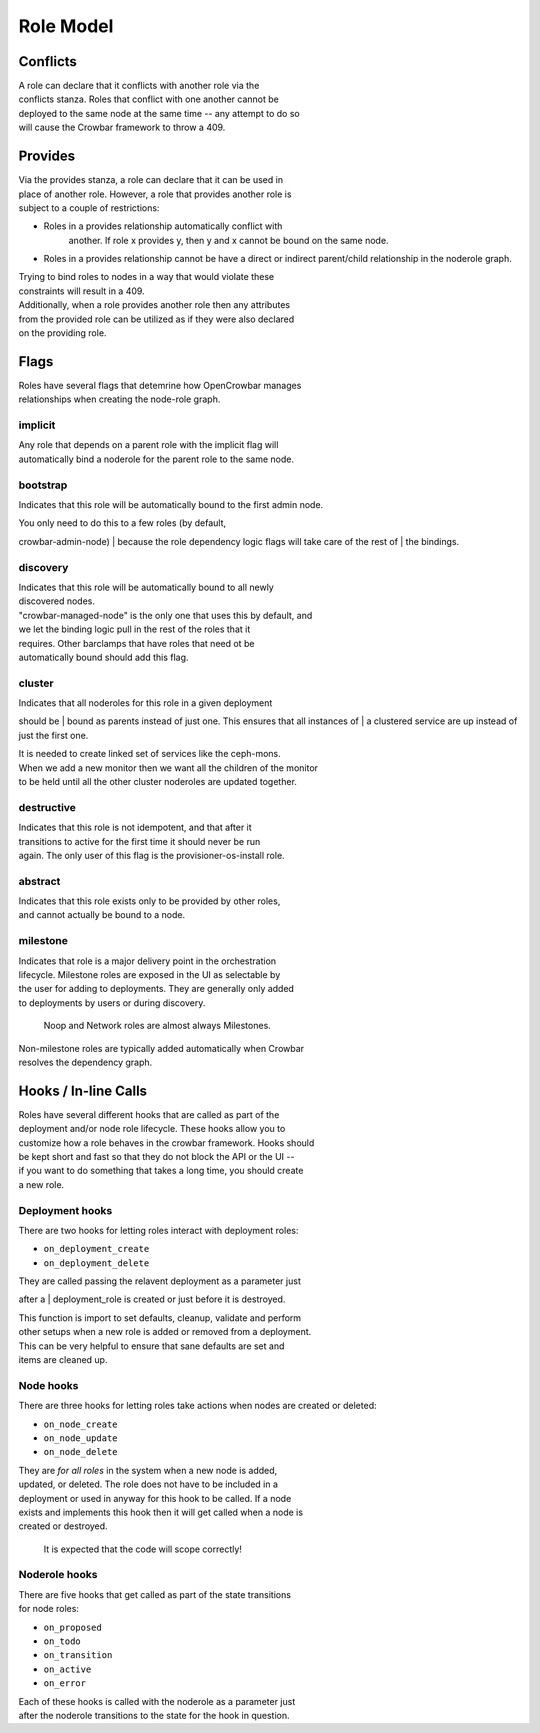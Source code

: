 Role Model
----------

Conflicts
~~~~~~~~~

| A role can declare that it conflicts with another role via the
| conflicts stanza. Roles that conflict with one another cannot be
| deployed to the same node at the same time -- any attempt to do so
| will cause the Crowbar framework to throw a 409.

Provides
~~~~~~~~

| Via the provides stanza, a role can declare that it can be used in
| place of another role. However, a role that provides another role is
| subject to a couple of restrictions:

-  Roles in a provides relationship automatically conflict with
    another. If role x provides y, then y and x cannot be bound on the
    same node.
-  Roles in a provides relationship cannot be have a direct or indirect
   parent/child relationship in the noderole graph.

| Trying to bind roles to nodes in a way that would violate these
| constraints will result in a 409.

| Additionally, when a role provides another role then any attributes
| from the provided role can be utilized as if they were also declared
| on the providing role.

Flags
~~~~~

| Roles have several flags that detemrine how OpenCrowbar manages
| relationships when creating the node-role graph.

implicit
^^^^^^^^

| Any role that depends on a parent role with the implicit flag will
| automatically bind a noderole for the parent role to the same node.

bootstrap
^^^^^^^^^

Indicates that this role will be automatically bound to the first admin
node.

| You only need to do this to a few roles (by default,
crowbar-admin-node)
| because the role dependency logic flags will take care of the rest of
| the bindings.

discovery
^^^^^^^^^

| Indicates that this role will be automatically bound to all newly
| discovered nodes.

| "crowbar-managed-node" is the only one that uses this by default, and
| we let the binding logic pull in the rest of the roles that it
| requires. Other barclamps that have roles that need ot be
| automatically bound should add this flag.

cluster
^^^^^^^

| Indicates that all noderoles for this role in a given deployment
should be
| bound as parents instead of just one. This ensures that all instances
of
| a clustered service are up instead of just the first one.

| It is needed to create linked set of services like the ceph-mons.
| When we add a new monitor then we want all the children of the monitor
| to be held until all the other cluster noderoles are updated together.

destructive
^^^^^^^^^^^

| Indicates that this role is not idempotent, and that after it
| transitions to active for the first time it should never be run
| again. The only user of this flag is the provisioner-os-install role.

abstract
^^^^^^^^

| Indicates that this role exists only to be provided by other roles,
| and cannot actually be bound to a node.

milestone
^^^^^^^^^

| Indicates that role is a major delivery point in the orchestration
| lifecycle. Milestone roles are exposed in the UI as selectable by
| the user for adding to deployments. They are generally only added
| to deployments by users or during discovery.

    Noop and Network roles are almost always Milestones.

| Non-milestone roles are typically added automatically when Crowbar
| resolves the dependency graph.

Hooks / In-line Calls
~~~~~~~~~~~~~~~~~~~~~

| Roles have several different hooks that are called as part of the
| deployment and/or node role lifecycle. These hooks allow you to
| customize how a role behaves in the crowbar framework. Hooks should
| be kept short and fast so that they do not block the API or the UI --
| if you want to do something that takes a long time, you should create
| a new role.

Deployment hooks
^^^^^^^^^^^^^^^^

There are two hooks for letting roles interact with deployment roles:

-  ``on_deployment_create``
-  ``on_deployment_delete``

| They are called passing the relavent deployment as a parameter just
after a
| deployment\_role is created or just before it is destroyed.

| This function is import to set defaults, cleanup, validate and perform
| other setups when a new role is added or removed from a deployment.
| This can be very helpful to ensure that sane defaults are set and
| items are cleaned up.

Node hooks
^^^^^^^^^^

There are three hooks for letting roles take actions when nodes are
created or deleted:

-  ``on_node_create``
-  ``on_node_update``
-  ``on_node_delete``

| They are *for all roles* in the system when a new node is added,
| updated, or deleted. The role does not have to be included in a
| deployment or used in anyway for this hook to be called. If a node
| exists and implements this hook then it will get called when a node is
| created or destroyed.

    It is expected that the code will scope correctly!

Noderole hooks
^^^^^^^^^^^^^^

| There are five hooks that get called as part of the state transitions
| for node roles:

-  ``on_proposed``
-  ``on_todo``
-  ``on_transition``
-  ``on_active``
-  ``on_error``

| Each of these hooks is called with the noderole as a parameter just
| after the noderole transitions to the state for the hook in question.
